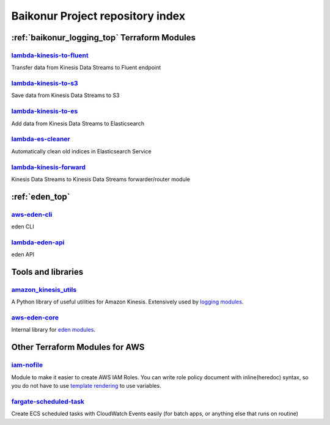 .. _repository_index:

Baikonur Project repository index
=================================

.. _repository_index_logging:

:ref:`baikonur_logging_top` Terraform Modules
---------------------------------------------

lambda-kinesis-to-fluent_
^^^^^^^^^^^^^^^^^^^^^^^^^

Transfer data from Kinesis Data Streams to Fluent endpoint

lambda-kinesis-to-s3_
^^^^^^^^^^^^^^^^^^^^^

Save data from Kinesis Data Streams to S3

lambda-kinesis-to-es_
^^^^^^^^^^^^^^^^^^^^^

Add data from Kinesis Data Streams to Elasticsearch

lambda-es-cleaner_
^^^^^^^^^^^^^^^^^^

Automatically clean old indices in Elasticsearch Service

lambda-kinesis-forward_
^^^^^^^^^^^^^^^^^^^^^^^

Kinesis Data Streams to Kinesis Data Streams forwarder/router module

.. _`lambda-kinesis-to-fluent`: https://github.com/baikonur-oss/terraform-aws-lambda-kinesis-to-fluent
.. _`lambda-kinesis-to-s3`: https://github.com/baikonur-oss/terraform-aws-lambda-kinesis-to-s3
.. _`lambda-kinesis-to-es`: https://github.com/baikonur-oss/terraform-aws-lambda-kinesis-to-es
.. _`lambda-es-cleaner`: https://github.com/baikonur-oss/terraform-aws-lambda-es-cleaner
.. _`lambda-kinesis-forward`: https://github.com/baikonur-oss/terraform-aws-lambda-kinesis-forward

.. _repository_index_eden:

:ref:`eden_top`
---------------

aws-eden-cli_
^^^^^^^^^^^^^
eden CLI

lambda-eden-api_
^^^^^^^^^^^^^^^^
eden API

Tools and libraries
-------------------

amazon_kinesis_utils_
^^^^^^^^^^^^^^^^^^^^^^
A Python library of useful utilities for Amazon Kinesis. Extensively used by `logging modules <repository_index_logging_>`_.

aws-eden-core_
^^^^^^^^^^^^^^
Internal library for `eden modules <repository_index_eden_>`_.

Other Terraform Modules for AWS
-------------------------------

`iam-nofile`_
^^^^^^^^^^^^^

Module to make it easier to create AWS IAM Roles. You can write role policy document with
inline(heredoc) syntax, so you do not have to use `template rendering`_ to use variables.

.. raw:: html

    <script src="https://gist.github.com/prog893/bd5c7c118ea24e98e3240e20f68f9bb4.js"></script>

`fargate-scheduled-task`_
^^^^^^^^^^^^^^^^^^^^^^^^^

Create ECS scheduled tasks with CloudWatch Events easily (for batch apps, or anything else that runs on routine)

.. raw:: html

    <script src="https://gist.github.com/prog893/5e70f1a1e79035343e0435bbd207b770.js"></script>


.. _`template rendering`: https://www.terraform.io/docs/providers/template/d/file.html
.. _`fargate-scheduled-task`: https://github.com/baikonur-oss/terraform-aws-fargate-scheduled-task
.. _`iam-nofile`: https://github.com/baikonur-oss/terraform-aws-iam-nofile
.. _`amazon_kinesis_utils`: https://github.com/baikonur-oss/amazon-kinesis-utils
.. _`aws-eden-cli`: https://github.com/baikonur-oss/aws-eden-cli
.. _`lambda-eden-api`: https://github.com/baikonur-oss/terraform-aws-lambda-eden-api
.. _`aws-eden-core`: https://github.com/baikonur-oss/aws-eden-core
